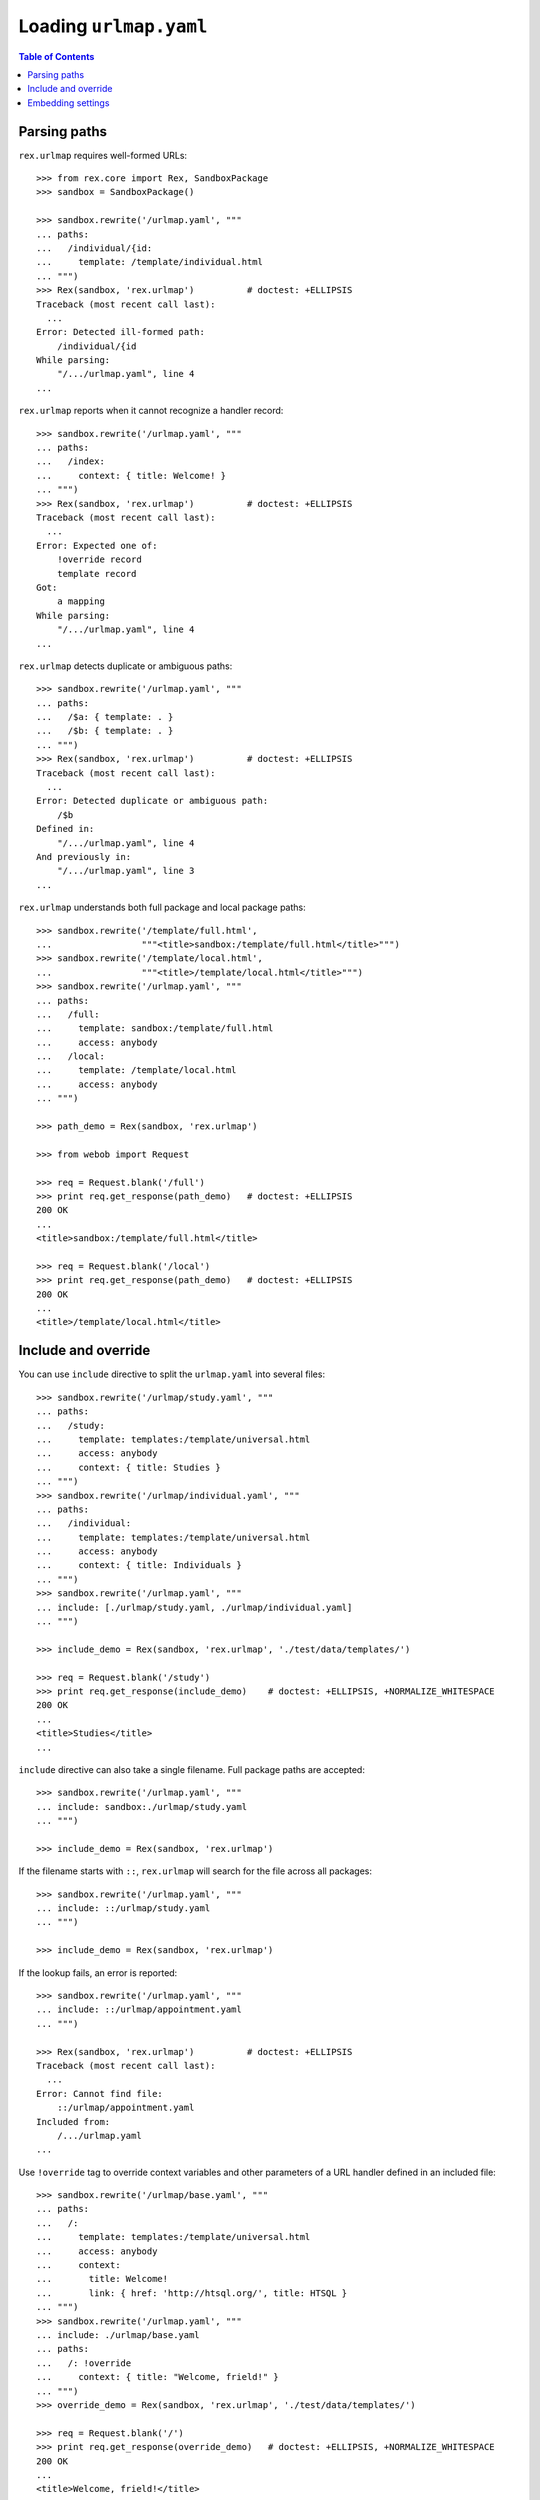 ***************************
  Loading ``urlmap.yaml``
***************************

.. contents:: Table of Contents


Parsing paths
=============

``rex.urlmap`` requires well-formed URLs::

    >>> from rex.core import Rex, SandboxPackage
    >>> sandbox = SandboxPackage()

    >>> sandbox.rewrite('/urlmap.yaml', """
    ... paths:
    ...   /individual/{id:
    ...     template: /template/individual.html
    ... """)
    >>> Rex(sandbox, 'rex.urlmap')          # doctest: +ELLIPSIS
    Traceback (most recent call last):
      ...
    Error: Detected ill-formed path:
        /individual/{id
    While parsing:
        "/.../urlmap.yaml", line 4
    ...

``rex.urlmap`` reports when it cannot recognize a handler record::

    >>> sandbox.rewrite('/urlmap.yaml', """
    ... paths:
    ...   /index:
    ...     context: { title: Welcome! }
    ... """)
    >>> Rex(sandbox, 'rex.urlmap')          # doctest: +ELLIPSIS
    Traceback (most recent call last):
      ...
    Error: Expected one of:
        !override record
        template record
    Got:
        a mapping
    While parsing:
        "/.../urlmap.yaml", line 4
    ...

``rex.urlmap`` detects duplicate or ambiguous paths::

    >>> sandbox.rewrite('/urlmap.yaml', """
    ... paths:
    ...   /$a: { template: . }
    ...   /$b: { template: . }
    ... """)
    >>> Rex(sandbox, 'rex.urlmap')          # doctest: +ELLIPSIS
    Traceback (most recent call last):
      ...
    Error: Detected duplicate or ambiguous path:
        /$b
    Defined in:
        "/.../urlmap.yaml", line 4
    And previously in:
        "/.../urlmap.yaml", line 3
    ...

``rex.urlmap`` understands both full package and local package paths::

    >>> sandbox.rewrite('/template/full.html',
    ...                 """<title>sandbox:/template/full.html</title>""")
    >>> sandbox.rewrite('/template/local.html',
    ...                 """<title>/template/local.html</title>""")
    >>> sandbox.rewrite('/urlmap.yaml', """
    ... paths:
    ...   /full:
    ...     template: sandbox:/template/full.html
    ...     access: anybody
    ...   /local:
    ...     template: /template/local.html
    ...     access: anybody
    ... """)

    >>> path_demo = Rex(sandbox, 'rex.urlmap')

    >>> from webob import Request

    >>> req = Request.blank('/full')
    >>> print req.get_response(path_demo)   # doctest: +ELLIPSIS
    200 OK
    ...
    <title>sandbox:/template/full.html</title>

    >>> req = Request.blank('/local')
    >>> print req.get_response(path_demo)   # doctest: +ELLIPSIS
    200 OK
    ...
    <title>/template/local.html</title>


Include and override
====================

You can use ``include`` directive to split the ``urlmap.yaml`` into several
files::

    >>> sandbox.rewrite('/urlmap/study.yaml', """
    ... paths:
    ...   /study:
    ...     template: templates:/template/universal.html
    ...     access: anybody
    ...     context: { title: Studies }
    ... """)
    >>> sandbox.rewrite('/urlmap/individual.yaml', """
    ... paths:
    ...   /individual:
    ...     template: templates:/template/universal.html
    ...     access: anybody
    ...     context: { title: Individuals }
    ... """)
    >>> sandbox.rewrite('/urlmap.yaml', """
    ... include: [./urlmap/study.yaml, ./urlmap/individual.yaml]
    ... """)

    >>> include_demo = Rex(sandbox, 'rex.urlmap', './test/data/templates/')

    >>> req = Request.blank('/study')
    >>> print req.get_response(include_demo)    # doctest: +ELLIPSIS, +NORMALIZE_WHITESPACE
    200 OK
    ...
    <title>Studies</title>
    ...

``include`` directive can also take a single filename.  Full package paths are
accepted::

    >>> sandbox.rewrite('/urlmap.yaml', """
    ... include: sandbox:./urlmap/study.yaml
    ... """)

    >>> include_demo = Rex(sandbox, 'rex.urlmap')

If the filename starts with ``::``, ``rex.urlmap`` will search for the file
across all packages::

    >>> sandbox.rewrite('/urlmap.yaml', """
    ... include: ::/urlmap/study.yaml
    ... """)

    >>> include_demo = Rex(sandbox, 'rex.urlmap')

If the lookup fails, an error is reported::

    >>> sandbox.rewrite('/urlmap.yaml', """
    ... include: ::/urlmap/appointment.yaml
    ... """)

    >>> Rex(sandbox, 'rex.urlmap')          # doctest: +ELLIPSIS
    Traceback (most recent call last):
      ...
    Error: Cannot find file:
        ::/urlmap/appointment.yaml
    Included from:
        /.../urlmap.yaml
    ...

Use ``!override`` tag to override context variables and other parameters of a
URL handler defined in an included file::

    >>> sandbox.rewrite('/urlmap/base.yaml', """
    ... paths:
    ...   /:
    ...     template: templates:/template/universal.html
    ...     access: anybody
    ...     context:
    ...       title: Welcome!
    ...       link: { href: 'http://htsql.org/', title: HTSQL }
    ... """)
    >>> sandbox.rewrite('/urlmap.yaml', """
    ... include: ./urlmap/base.yaml
    ... paths:
    ...   /: !override
    ...     context: { title: "Welcome, frield!" }
    ... """)
    >>> override_demo = Rex(sandbox, 'rex.urlmap', './test/data/templates/')

    >>> req = Request.blank('/')
    >>> print req.get_response(override_demo)   # doctest: +ELLIPSIS, +NORMALIZE_WHITESPACE
    200 OK
    ...
    <title>Welcome, frield!</title>
    ...
    <p><a href="http://htsql.org/">HTSQL</a></p>
    ...

When context variables are merged, nested dictionaries are merged too::

    >>> sandbox.rewrite('/urlmap.yaml', """
    ... include: ./urlmap/base.yaml
    ... paths:
    ...   /: !override
    ...     context: { link: { title: HTSQL Query Language } }
    ... """)

    >>> req = Request.blank('/')
    >>> print req.get_response(override_demo)   # doctest: +ELLIPSIS, +NORMALIZE_WHITESPACE
    200 OK
    ...
    <p><a href="http://htsql.org/">HTSQL Query Language</a></p>
    ...

Any field could be overriden::

    >>> sandbox.rewrite('/urlmap.yaml', """
    ... include: ./urlmap/base.yaml
    ... paths:
    ...   /: !override
    ...     template: templates:/template/universal.html
    ...     access: authenticated
    ...     unsafe: false
    ...     parameters: { parameter: '' }
    ...     context: { title: "Welcome, frield!" }
    ... """)
    >>> override_demo = Rex(sandbox, 'rex.urlmap', './test/data/templates/')

    >>> req = Request.blank('/?parameter=Bob')
    >>> req.remote_user = 'Alice'
    >>> print req.get_response(override_demo)   # doctest: +ELLIPSIS, +NORMALIZE_WHITESPACE
    200 OK
    ...
    <title>Welcome, frield!</title>
    ...
    <p>Parameter value is <code>Bob</code></p>
    ...

Empty overrides are accepted::

    >>> sandbox.rewrite('/urlmap.yaml', """
    ... include: ./urlmap/base.yaml
    ... paths:
    ...   /: !override
    ... """)

    >>> req = Request.blank('/')
    >>> print req.get_response(override_demo)   # doctest: +ELLIPSIS, +NORMALIZE_WHITESPACE
    200 OK
    ...
    <title>Welcome!</title>
    ...

But ill-formed overrides are rejected::

    >>> sandbox.rewrite('/urlmap.yaml', """
    ... paths:
    ...   /: !override []
    ... """)
    >>> Rex(sandbox, 'rex.urlmap')              # doctest: +ELLIPSIS
    Traceback (most recent call last):
      ...
    Error: Expected a mapping
    Got:
        a sequence
    ...

Orphaned overrides are detected and reported::

    >>> sandbox.rewrite('/urlmap.yaml', """
    ... paths:
    ...   /orphaned: !override
    ... """)
    >>> Rex(sandbox, 'rex.urlmap')              # doctest: +ELLIPSIS
    Traceback (most recent call last):
      ...
    Error: Detected orphaned override:
        /orphaned
    Defined in:
        "/.../urlmap.yaml", line 3
    ...


Embedding settings
==================

You can use ``!setting`` tag to use a setting value in the ``urlmap.yaml``
file::

    >>> from rex.core import Setting, StrVal

    >>> class SiteTitleSetting(Setting):
    ...     """Site title"""
    ...     name = 'site_title'
    ...     validate = StrVal()
    ...     default = None

    >>> sandbox.rewrite('/urlmap.yaml', """
    ... paths:
    ...   /:
    ...     template: templates:/template/universal.html
    ...     access: anybody
    ...     context: { title: !setting site_title }
    ... """)
    >>> settings_demo = Rex(sandbox, 'rex.urlmap', './test/data/templates/',
    ...                     site_title="Settings Demo")

    >>> req = Request.blank('/')
    >>> print req.get_response(settings_demo)   # doctest: +ELLIPSIS, +NORMALIZE_WHITESPACE
    200 OK
    ...
    <title>Settings Demo</title>
    ...

Unknown, invalid or ill-formed setting values are rejected::

    >>> sandbox.rewrite('/urlmap.yaml', """
    ... include: !setting []
    ... """)
    >>> Rex(sandbox, 'rex.urlmap')              # doctest: +ELLIPSIS
    Traceback (most recent call last):
      ...
    Error: Failed to parse a YAML document:
        expected a setting name, but found sequence
          in "/.../urlmap.yaml", line 2, column 10
    ...

    >>> sandbox.rewrite('/urlmap.yaml', """
    ... include: !setting extra_urlmap
    ... """)
    >>> Rex(sandbox, 'rex.urlmap')              # doctest: +ELLIPSIS
    Traceback (most recent call last):
      ...
    Error: Got unknown setting:
        extra_urlmap
    While parsing:
        "/.../urlmap.yaml", line 2
    While validating field:
        include
    ...

    >>> sandbox.rewrite('/urlmap.yaml', """
    ... include: !setting site_title
    ... """)
    >>> Rex(sandbox, 'rex.urlmap', site_title="Settings Demo")      # doctest: +ELLIPSIS
    Traceback (most recent call last):
      ...
    Error: Expected a string matching:
        /[/0-9A-Za-z:._-]+/
    Got:
        'Settings Demo'
    While parsing:
        "/.../urlmap.yaml", line 2
    While validating field:
        include
    ...


